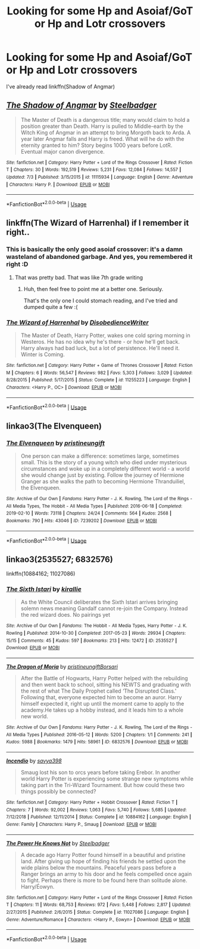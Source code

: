 #+TITLE: Looking for some Hp and Asoiaf/GoT or Hp and Lotr crossovers

* Looking for some Hp and Asoiaf/GoT or Hp and Lotr crossovers
:PROPERTIES:
:Author: nousernameslef
:Score: 11
:DateUnix: 1595964001.0
:DateShort: 2020-Jul-28
:FlairText: Request
:END:
I've already read linkffn(Shadow of Angmar)


** [[https://www.fanfiction.net/s/11115934/1/][*/The Shadow of Angmar/*]] by [[https://www.fanfiction.net/u/5291694/Steelbadger][/Steelbadger/]]

#+begin_quote
  The Master of Death is a dangerous title; many would claim to hold a position greater than Death. Harry is pulled to Middle-earth by the Witch King of Angmar in an attempt to bring Morgoth back to Arda. A year later Angmar falls and Harry is freed. What will he do with the eternity granted to him? Story begins 1000 years before LotR. Eventual major canon divergence.
#+end_quote

^{/Site/:} ^{fanfiction.net} ^{*|*} ^{/Category/:} ^{Harry} ^{Potter} ^{+} ^{Lord} ^{of} ^{the} ^{Rings} ^{Crossover} ^{*|*} ^{/Rated/:} ^{Fiction} ^{T} ^{*|*} ^{/Chapters/:} ^{30} ^{*|*} ^{/Words/:} ^{192,519} ^{*|*} ^{/Reviews/:} ^{5,231} ^{*|*} ^{/Favs/:} ^{12,084} ^{*|*} ^{/Follows/:} ^{14,557} ^{*|*} ^{/Updated/:} ^{7/3} ^{*|*} ^{/Published/:} ^{3/15/2015} ^{*|*} ^{/id/:} ^{11115934} ^{*|*} ^{/Language/:} ^{English} ^{*|*} ^{/Genre/:} ^{Adventure} ^{*|*} ^{/Characters/:} ^{Harry} ^{P.} ^{*|*} ^{/Download/:} ^{[[http://www.ff2ebook.com/old/ffn-bot/index.php?id=11115934&source=ff&filetype=epub][EPUB]]} ^{or} ^{[[http://www.ff2ebook.com/old/ffn-bot/index.php?id=11115934&source=ff&filetype=mobi][MOBI]]}

--------------

*FanfictionBot*^{2.0.0-beta} | [[https://github.com/tusing/reddit-ffn-bot/wiki/Usage][Usage]]
:PROPERTIES:
:Author: FanfictionBot
:Score: 3
:DateUnix: 1595964018.0
:DateShort: 2020-Jul-28
:END:


** linkffn(The Wizard of Harrenhal) if I remember it right..
:PROPERTIES:
:Author: Shadowclonier
:Score: 2
:DateUnix: 1595975015.0
:DateShort: 2020-Jul-29
:END:

*** This is basically the only good asoiaf crossover: it's a damn wasteland of abandoned garbage. And yes, you remembered it right :D
:PROPERTIES:
:Author: hrmdurr
:Score: 4
:DateUnix: 1595994608.0
:DateShort: 2020-Jul-29
:END:

**** That was pretty bad. That was like 7th grade writing
:PROPERTIES:
:Author: bless_ure_harte
:Score: 1
:DateUnix: 1599700075.0
:DateShort: 2020-Sep-10
:END:

***** Huh, then feel free to point me at a better one. Seriously.

That's the only one I could stomach reading, and I've tried and dumped quite a few :(
:PROPERTIES:
:Author: hrmdurr
:Score: 2
:DateUnix: 1599701541.0
:DateShort: 2020-Sep-10
:END:


*** [[https://www.fanfiction.net/s/11255223/1/][*/The Wizard of Harrenhal/*]] by [[https://www.fanfiction.net/u/1228238/DisobedienceWriter][/DisobedienceWriter/]]

#+begin_quote
  The Master of Death, Harry Potter, wakes one cold spring morning in Westeros. He has no idea why he's there - or how he'll get back. Harry always had bad luck, but a lot of persistence. He'll need it. Winter is Coming.
#+end_quote

^{/Site/:} ^{fanfiction.net} ^{*|*} ^{/Category/:} ^{Harry} ^{Potter} ^{+} ^{Game} ^{of} ^{Thrones} ^{Crossover} ^{*|*} ^{/Rated/:} ^{Fiction} ^{M} ^{*|*} ^{/Chapters/:} ^{6} ^{*|*} ^{/Words/:} ^{56,547} ^{*|*} ^{/Reviews/:} ^{982} ^{*|*} ^{/Favs/:} ^{5,303} ^{*|*} ^{/Follows/:} ^{3,029} ^{*|*} ^{/Updated/:} ^{8/28/2015} ^{*|*} ^{/Published/:} ^{5/17/2015} ^{*|*} ^{/Status/:} ^{Complete} ^{*|*} ^{/id/:} ^{11255223} ^{*|*} ^{/Language/:} ^{English} ^{*|*} ^{/Characters/:} ^{<Harry} ^{P.,} ^{OC>} ^{*|*} ^{/Download/:} ^{[[http://www.ff2ebook.com/old/ffn-bot/index.php?id=11255223&source=ff&filetype=epub][EPUB]]} ^{or} ^{[[http://www.ff2ebook.com/old/ffn-bot/index.php?id=11255223&source=ff&filetype=mobi][MOBI]]}

--------------

*FanfictionBot*^{2.0.0-beta} | [[https://github.com/tusing/reddit-ffn-bot/wiki/Usage][Usage]]
:PROPERTIES:
:Author: FanfictionBot
:Score: 2
:DateUnix: 1595975040.0
:DateShort: 2020-Jul-29
:END:


** linkao3(The Elvenqueen)
:PROPERTIES:
:Author: SorryAboutTomorrow
:Score: 2
:DateUnix: 1595994296.0
:DateShort: 2020-Jul-29
:END:

*** [[https://archiveofourown.org/works/7239202][*/The Elvenqueen/*]] by [[https://www.archiveofourown.org/users/pristineungift/pseuds/pristineungift][/pristineungift/]]

#+begin_quote
  One person can make a difference: sometimes large, sometimes small. This is the story of a young witch who died under mysterious circumstances and woke up in a completely different world - a world she would change just by existing. Follow the journey of Hermione Granger as she walks the path to becoming Hermione Thranduiliel, the Elvenqueen.
#+end_quote

^{/Site/:} ^{Archive} ^{of} ^{Our} ^{Own} ^{*|*} ^{/Fandoms/:} ^{Harry} ^{Potter} ^{-} ^{J.} ^{K.} ^{Rowling,} ^{The} ^{Lord} ^{of} ^{the} ^{Rings} ^{-} ^{All} ^{Media} ^{Types,} ^{The} ^{Hobbit} ^{-} ^{All} ^{Media} ^{Types} ^{*|*} ^{/Published/:} ^{2016-06-18} ^{*|*} ^{/Completed/:} ^{2019-02-10} ^{*|*} ^{/Words/:} ^{73118} ^{*|*} ^{/Chapters/:} ^{24/24} ^{*|*} ^{/Comments/:} ^{564} ^{*|*} ^{/Kudos/:} ^{2568} ^{*|*} ^{/Bookmarks/:} ^{790} ^{*|*} ^{/Hits/:} ^{43046} ^{*|*} ^{/ID/:} ^{7239202} ^{*|*} ^{/Download/:} ^{[[https://archiveofourown.org/downloads/7239202/The%20Elvenqueen.epub?updated_at=1582749516][EPUB]]} ^{or} ^{[[https://archiveofourown.org/downloads/7239202/The%20Elvenqueen.mobi?updated_at=1582749516][MOBI]]}

--------------

*FanfictionBot*^{2.0.0-beta} | [[https://github.com/tusing/reddit-ffn-bot/wiki/Usage][Usage]]
:PROPERTIES:
:Author: FanfictionBot
:Score: 1
:DateUnix: 1595994322.0
:DateShort: 2020-Jul-29
:END:


** linkao3(2535527; 6832576)

linkffn(10884162; 11027086)
:PROPERTIES:
:Author: hrmdurr
:Score: 2
:DateUnix: 1595995055.0
:DateShort: 2020-Jul-29
:END:

*** [[https://archiveofourown.org/works/2535527][*/The Sixth Istari/*]] by [[https://www.archiveofourown.org/users/kirallie/pseuds/kirallie][/kirallie/]]

#+begin_quote
  As the White Council deliberates the Sixth Istari arrives bringing solemn news meaning Gandalf cannot re-join the Company. Instead the red wizard does. No pairings yet
#+end_quote

^{/Site/:} ^{Archive} ^{of} ^{Our} ^{Own} ^{*|*} ^{/Fandoms/:} ^{The} ^{Hobbit} ^{-} ^{All} ^{Media} ^{Types,} ^{Harry} ^{Potter} ^{-} ^{J.} ^{K.} ^{Rowling} ^{*|*} ^{/Published/:} ^{2014-10-30} ^{*|*} ^{/Completed/:} ^{2017-05-23} ^{*|*} ^{/Words/:} ^{29934} ^{*|*} ^{/Chapters/:} ^{15/15} ^{*|*} ^{/Comments/:} ^{45} ^{*|*} ^{/Kudos/:} ^{597} ^{*|*} ^{/Bookmarks/:} ^{213} ^{*|*} ^{/Hits/:} ^{12472} ^{*|*} ^{/ID/:} ^{2535527} ^{*|*} ^{/Download/:} ^{[[https://archiveofourown.org/downloads/2535527/The%20Sixth%20Istari.epub?updated_at=1495518307][EPUB]]} ^{or} ^{[[https://archiveofourown.org/downloads/2535527/The%20Sixth%20Istari.mobi?updated_at=1495518307][MOBI]]}

--------------

[[https://archiveofourown.org/works/6832576][*/The Dragon of Moria/*]] by [[https://www.archiveofourown.org/users/pristineungift/pseuds/pristineungift/users/Borsari/pseuds/Borsari][/pristineungiftBorsari/]]

#+begin_quote
  After the Battle of Hogwarts, Harry Potter helped with the rebuilding and then went back to school, sitting his NEWTS and graduating with the rest of what The Daily Prophet called ‘The Disrupted Class.' Following that, everyone expected him to become an auror. Harry himself expected it, right up until the moment came to apply to the academy.He takes up a hobby instead, and it leads him to a whole new world.
#+end_quote

^{/Site/:} ^{Archive} ^{of} ^{Our} ^{Own} ^{*|*} ^{/Fandoms/:} ^{Harry} ^{Potter} ^{-} ^{J.} ^{K.} ^{Rowling,} ^{The} ^{Lord} ^{of} ^{the} ^{Rings} ^{-} ^{All} ^{Media} ^{Types} ^{*|*} ^{/Published/:} ^{2016-05-12} ^{*|*} ^{/Words/:} ^{5200} ^{*|*} ^{/Chapters/:} ^{1/1} ^{*|*} ^{/Comments/:} ^{241} ^{*|*} ^{/Kudos/:} ^{5988} ^{*|*} ^{/Bookmarks/:} ^{1479} ^{*|*} ^{/Hits/:} ^{58961} ^{*|*} ^{/ID/:} ^{6832576} ^{*|*} ^{/Download/:} ^{[[https://archiveofourown.org/downloads/6832576/The%20Dragon%20of%20Moria.epub?updated_at=1595527014][EPUB]]} ^{or} ^{[[https://archiveofourown.org/downloads/6832576/The%20Dragon%20of%20Moria.mobi?updated_at=1595527014][MOBI]]}

--------------

[[https://www.fanfiction.net/s/10884162/1/][*/Incendio/*]] by [[https://www.fanfiction.net/u/3414810/savya398][/savya398/]]

#+begin_quote
  Smaug lost his son to orcs years before taking Erebor. In another world Harry Potter is experiencing some strange new symptoms while taking part in the Tri-Wizard Tournament. But how could these two things possibly be connected?
#+end_quote

^{/Site/:} ^{fanfiction.net} ^{*|*} ^{/Category/:} ^{Harry} ^{Potter} ^{+} ^{Hobbit} ^{Crossover} ^{*|*} ^{/Rated/:} ^{Fiction} ^{T} ^{*|*} ^{/Chapters/:} ^{7} ^{*|*} ^{/Words/:} ^{92,002} ^{*|*} ^{/Reviews/:} ^{1,063} ^{*|*} ^{/Favs/:} ^{5,740} ^{*|*} ^{/Follows/:} ^{5,685} ^{*|*} ^{/Updated/:} ^{7/12/2018} ^{*|*} ^{/Published/:} ^{12/11/2014} ^{*|*} ^{/Status/:} ^{Complete} ^{*|*} ^{/id/:} ^{10884162} ^{*|*} ^{/Language/:} ^{English} ^{*|*} ^{/Genre/:} ^{Family} ^{*|*} ^{/Characters/:} ^{Harry} ^{P.,} ^{Smaug} ^{*|*} ^{/Download/:} ^{[[http://www.ff2ebook.com/old/ffn-bot/index.php?id=10884162&source=ff&filetype=epub][EPUB]]} ^{or} ^{[[http://www.ff2ebook.com/old/ffn-bot/index.php?id=10884162&source=ff&filetype=mobi][MOBI]]}

--------------

[[https://www.fanfiction.net/s/11027086/1/][*/The Power He Knows Not/*]] by [[https://www.fanfiction.net/u/5291694/Steelbadger][/Steelbadger/]]

#+begin_quote
  A decade ago Harry Potter found himself in a beautiful and pristine land. After giving up hope of finding his friends he settled upon the wide plains below the mountains. Peaceful years pass before a Ranger brings an army to his door and he feels compelled once again to fight. Perhaps there is more to be found here than solitude alone. Harry/Éowyn.
#+end_quote

^{/Site/:} ^{fanfiction.net} ^{*|*} ^{/Category/:} ^{Harry} ^{Potter} ^{+} ^{Lord} ^{of} ^{the} ^{Rings} ^{Crossover} ^{*|*} ^{/Rated/:} ^{Fiction} ^{T} ^{*|*} ^{/Chapters/:} ^{11} ^{*|*} ^{/Words/:} ^{68,753} ^{*|*} ^{/Reviews/:} ^{972} ^{*|*} ^{/Favs/:} ^{5,448} ^{*|*} ^{/Follows/:} ^{2,817} ^{*|*} ^{/Updated/:} ^{2/27/2015} ^{*|*} ^{/Published/:} ^{2/6/2015} ^{*|*} ^{/Status/:} ^{Complete} ^{*|*} ^{/id/:} ^{11027086} ^{*|*} ^{/Language/:} ^{English} ^{*|*} ^{/Genre/:} ^{Adventure/Romance} ^{*|*} ^{/Characters/:} ^{<Harry} ^{P.,} ^{Eowyn>} ^{*|*} ^{/Download/:} ^{[[http://www.ff2ebook.com/old/ffn-bot/index.php?id=11027086&source=ff&filetype=epub][EPUB]]} ^{or} ^{[[http://www.ff2ebook.com/old/ffn-bot/index.php?id=11027086&source=ff&filetype=mobi][MOBI]]}

--------------

*FanfictionBot*^{2.0.0-beta} | [[https://github.com/tusing/reddit-ffn-bot/wiki/Usage][Usage]]
:PROPERTIES:
:Author: FanfictionBot
:Score: 1
:DateUnix: 1595995077.0
:DateShort: 2020-Jul-29
:END:

